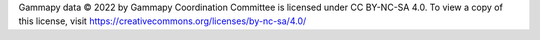 Gammapy data © 2022 by Gammapy Coordination Committee is licensed under CC BY-NC-SA 4.0. To view a copy of this license, visit https://creativecommons.org/licenses/by-nc-sa/4.0/
